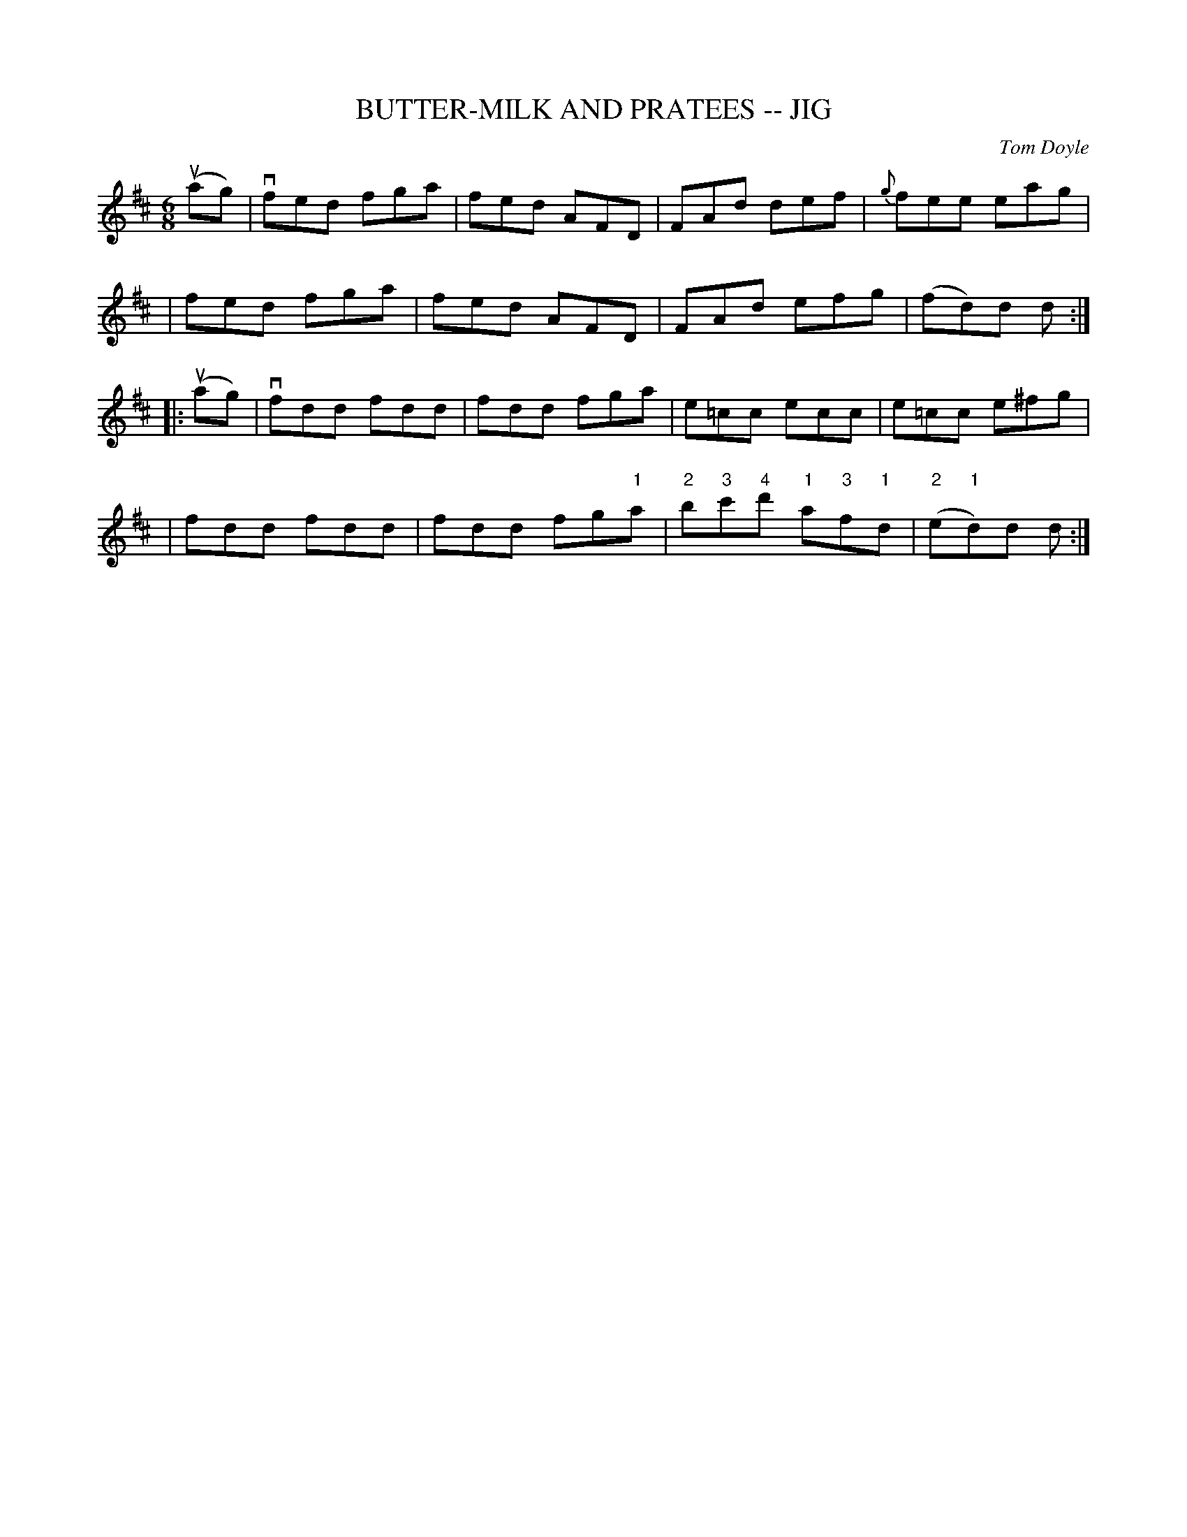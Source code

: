 X: 1
T: BUTTER-MILK AND PRATEES -- JIG
C: Tom Doyle
B: Ryan's Mammoth Collection of Fiddle Tunes
R: jig
M: 6/8
L: 1/8
Z: Contributed 20000421152806 by John Chambers jchambers:casc.com
K: D
(uag) \
| vfed fga | fed AFD | FAd def | {g}fee eag |
| fed fga | fed AFD | FAd efg | (fd)d d :|
|: (uag) \
| vfdd fdd | fdd fga | e=cc ecc | e=cc e^fg |
| fdd fdd | fdd fg"1"a | "2"b"3"c'"4"d' "1"a"3"f"1"d | ("2"e"1"d)d d:|
